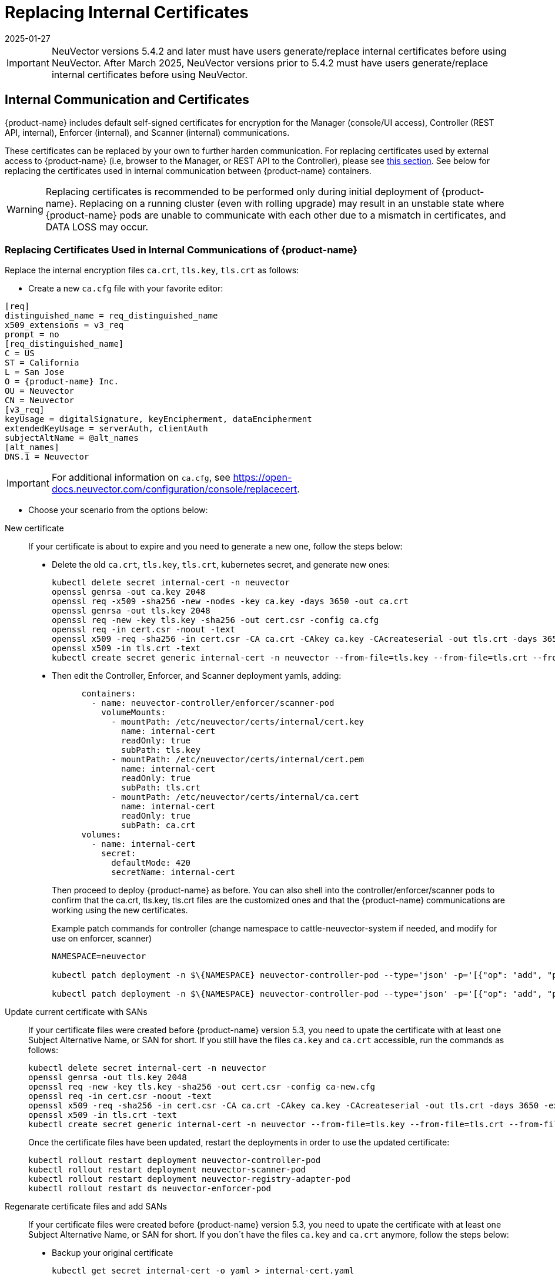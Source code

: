 = Replacing Internal Certificates
:revdate: 2025-01-27
:page-revdate: {revdate}
:page-opendocs-origin: /02.deploying/01.production/04.internal/04.internal.md
:page-opendocs-slug: /deploying/production/internal

[IMPORTANT]
====
NeuVector versions 5.4.2 and later must have users generate/replace internal certificates before using NeuVector.
After March 2025, NeuVector versions prior to 5.4.2 must have users generate/replace internal certificates before using NeuVector.
====

== Internal Communication and Certificates

{product-name} includes default self-signed certificates for encryption for the Manager (console/UI access), Controller (REST API, internal), Enforcer (internal), and Scanner (internal) communications.

These certificates can be replaced by your own to further harden communication. For replacing certificates used by external access to {product-name} (i.e, browser to the Manager, or REST API to the Controller), please see xref:replacecert.adoc[this section]. See below for replacing the certificates used in internal communication between {product-name} containers.

[WARNING]
====
Replacing certificates is recommended to be performed only during initial deployment of {product-name}. Replacing on a running cluster (even with rolling upgrade) may result in an unstable state where {product-name} pods are unable to communicate with each other due to a mismatch in certificates, and DATA LOSS may occur.
====

=== Replacing Certificates Used in Internal Communications of {product-name}

Replace the internal encryption files `ca.crt`, `tls.key`, `tls.crt` as follows:

* Create a new `ca.cfg` file with your favorite editor:

[,shell]
----
[req]
distinguished_name = req_distinguished_name
x509_extensions = v3_req
prompt = no
[req_distinguished_name]
C = US
ST = California
L = San Jose
O = {product-name} Inc.
OU = Neuvector
CN = Neuvector
[v3_req]
keyUsage = digitalSignature, keyEncipherment, dataEncipherment
extendedKeyUsage = serverAuth, clientAuth
subjectAltName = @alt_names
[alt_names]
DNS.1 = Neuvector
----

[IMPORTANT]
====
For additional information on `ca.cfg`, see https://open-docs.neuvector.com/configuration/console/replacecert.
====

* Choose your scenario from the options below:

[tabs]
========
New certificate::
+
If your certificate is about to expire and you need to generate a new one, follow the steps below:
+
* Delete the old `ca.crt`, `tls.key`, `tls.crt`, kubernetes secret, and generate new ones:
+
[source,bash]
----
kubectl delete secret internal-cert -n neuvector 
openssl genrsa -out ca.key 2048 
openssl req -x509 -sha256 -new -nodes -key ca.key -days 3650 -out ca.crt 
openssl genrsa -out tls.key 2048 
openssl req -new -key tls.key -sha256 -out cert.csr -config ca.cfg 
openssl req -in cert.csr -noout -text 
openssl x509 -req -sha256 -in cert.csr -CA ca.crt -CAkey ca.key -CAcreateserial -out tls.crt -days 3650 -extensions 'v3_req' -extfile ca.cfg 
openssl x509 -in tls.crt -text 
kubectl create secret generic internal-cert -n neuvector --from-file=tls.key --from-file=tls.crt --from-file=ca.crt
----
+
* Then edit the Controller, Enforcer, and Scanner deployment yamls, adding:
+
[source,yaml]
----
      containers:
        - name: neuvector-controller/enforcer/scanner-pod
          volumeMounts:
            - mountPath: /etc/neuvector/certs/internal/cert.key
              name: internal-cert
              readOnly: true
              subPath: tls.key
            - mountPath: /etc/neuvector/certs/internal/cert.pem
              name: internal-cert
              readOnly: true
              subPath: tls.crt
            - mountPath: /etc/neuvector/certs/internal/ca.cert
              name: internal-cert
              readOnly: true
              subPath: ca.crt
      volumes:
        - name: internal-cert
          secret:
            defaultMode: 420
            secretName: internal-cert
----
+
Then proceed to deploy {product-name} as before. You can also shell into the controller/enforcer/scanner pods to confirm that the ca.crt, tls.key, tls.crt files are the customized ones and that the {product-name} communications are working using the new certificates.
+
Example patch commands for controller (change namespace to cattle-neuvector-system if needed, and modify for use on enforcer, scanner)
+
[source,bash]
----
NAMESPACE=neuvector

kubectl patch deployment -n $\{NAMESPACE} neuvector-controller-pod --type='json' -p='[{"op": "add", "path": "/spec/template/spec/volumes/-", "value": {"name": "internal-cert", "secret": {"defaultMode": 420, "secretName": "internal-cert"}} } ]'

kubectl patch deployment -n $\{NAMESPACE} neuvector-controller-pod --type='json' -p='[{"op": "add", "path": "/spec/template/spec/containers/0/volumeMounts", "value": [{"mountPath": "/etc/neuvector/certs/internal/cert.key", "name": "internal-cert", "readOnly": true, "subPath": "cert.key"}, {"mountPath": "/etc/neuvector/certs/internal/cert.pem", "name": "internal-cert", "readOnly": true, "subPath": "cert.pem"}, {"mountPath": "/etc/neuvector/certs/internal/ca.cert", "name": "internal-cert", "readOnly": true, "subPath": "ca.cert"} ] } ]'
----

Update current certificate with SANs::
+
If your certificate files were created before {product-name} version 5.3, you need to upate the certificate with at least one Subject Alternative Name, or SAN for short. If you still have the files `ca.key` and `ca.crt` accessible, run the commands as follows:
+
[source,bash]
----
kubectl delete secret internal-cert -n neuvector 
openssl genrsa -out tls.key 2048 
openssl req -new -key tls.key -sha256 -out cert.csr -config ca-new.cfg 
openssl req -in cert.csr -noout -text 
openssl x509 -req -sha256 -in cert.csr -CA ca.crt -CAkey ca.key -CAcreateserial -out tls.crt -days 3650 -extensions 'v3_req' -extfile ca-new.cfg 
openssl x509 -in tls.crt -text 
kubectl create secret generic internal-cert -n neuvector --from-file=tls.key --from-file=tls.crt --from-file=ca.crt
----
+
Once the certificate files have been updated, restart the deployments in order to use the updated certificate: 
+
[source,bash]
----
kubectl rollout restart deployment neuvector-controller-pod 
kubectl rollout restart deployment neuvector-scanner-pod 
kubectl rollout restart deployment neuvector-registry-adapter-pod 
kubectl rollout restart ds neuvector-enforcer-pod
----

Regenarate certificate files and add SANs::
+
If your certificate files were created before {product-name} version 5.3, you need to upate the certificate with at least one Subject Alternative Name, or SAN for short. If you don´t have the files `ca.key` and `ca.crt` anymore, follow the steps below: 
+
* Backup your original certificate 
+
[source,bash]
----
kubectl get secret internal-cert -o yaml > internal-cert.yaml
----
+
* Export the existing internal-cert
+
[source,bash]
----
kubectl get secret internal-cert -o json | jq -r '.data."ca.crt"' | base64 -d > old-ca.crt 
kubectl get secret internal-cert -o json | jq -r '.data."tls.crt"' | base64 -d > old-tls.crt 
kubectl get secret internal-cert -o json | jq -r '.data."tls.key"' | base64 -d > old-tls.key 
----
+
* Create new certificate files and internal certificates 
+
[source,bash]
----
openssl genrsa -out ca.key 2048 
openssl req -x509 -sha256 -new -nodes -key ca.key -days 3650 -out ca.crt 
openssl genrsa -out tls.key 2048 
openssl req -new -key tls.key -sha256 -out cert.csr -config ca.cfg 
openssl req -in cert.csr -noout -text 
openssl x509 -req -sha256 -in cert.csr -CA ca.crt -CAkey ca.key -CAcreateserial -out tls.crt -days 3650 -extensions 'v3_req' -extfile ca.cfg 
openssl x509 -in tls.crt -text 
----
+
* Merge the old and new `ca.crt` files 
+
[source,bash]
----
cat old-ca.crt > /tmp/ca.crt cat ca.crt >> /tmp/ca.crt 
----
+
* Update the Kubernetes secret with the merged `ca.crt`
+
[source,bash]
----
kubectl delete secret internal-cert -n neuvector 
kubectl create secret generic internal-cert -n neuvector --from-file=tls.key=old-tls.key --from-file=tls.crt=old-tls.crt --from-file=ca.crt=/tmp/ca.crt 
----
+
* Restart the deployments in order to use the updated certificate 
+
[source,bash]
----
kubectl rollout restart deployment neuvector-controller-pod 
kubectl rollout restart deployment neuvector-scanner-pod 
kubectl rollout restart deployment neuvector-registry-adapter-pod 
kubectl rollout restart ds neuvector-enforcer-pod 
----
+
* Wait for the restart to complete 
+
[source,bash]
----
kubectl rollout status deployment neuvector-controller-pod 
kubectl rollout status deployment neuvector-scanner-pod 
kubectl rollout status deployment neuvector-registry-adapter-pod 
kubectl rollout status ds neuvector-enforcer-pod 
----
+
* Make sure the console can be accessed and controllers are all online.* Update the Kubernetes secret with the new `tls.key` 
+
[source,bash]
----
kubectl delete secret internal-cert -n neuvector 
kubectl create secret generic internal-cert -n neuvector --from-file=tls.key=tls.key --from-file=tls.crt=tls.crt --from-file=ca.crt=/tmp/ca.crt 
----
+
* Restart the deployments in order to use the updated certificate 
+
[source,bash]
----
kubectl rollout restart deployment neuvector-controller-pod 
kubectl rollout restart deployment neuvector-scanner-pod 
kubectl rollout restart deployment neuvector-registry-adapter-pod 
kubectl rollout restart ds neuvector-enforcer-pod 
----
+
* Wait for the restart to complete 
+
[source,bash]
----
kubectl rollout status deployment neuvector-controller-pod
kubectl rollout status deployment neuvector-scanner-pod
kubectl rollout status deployment neuvector-registry-adapter-pod
kubectl rollout status ds neuvector-enforcer-pod 
----
+
* Make sure the console can be accessed and controllers are all online.* Update the Kubernetes secret with the new `ca.crt` 
+
[source,bash]
----
kubectl delete secret internal-cert -n neuvector
kubectl create secret generic internal-cert -n neuvector --from-file=tls.key=tls.key --from-file=tls.crt=tls.crt --from-file=ca.crt=ca.crt 
----
+
* Restart the deployments in order to use the updated certificate 
+
[source,bash]
----
kubectl rollout restart deployment neuvector-controller-pod
kubectl rollout restart deployment neuvector-scanner-pod
kubectl rollout restart deployment neuvector-registry-adapter-pod
kubectl rollout restart ds neuvector-enforcer-pod 
----
+
* Wait for the restart to complete 
+
[source,bash]
----
kubectl rollout status deployment neuvector-controller-pod
kubectl rollout status deployment neuvector-scanner-pod
kubectl rollout status deployment neuvector-registry-adapter-pod
kubectl rollout status ds neuvector-enforcer-pod 
----
+
* Make sure the console can be accessed and controllers are all online.

Regenerate certificate when built-in certificate is being used::
+
If you didn't replace the internal certificate before and want to migrate to a new set of certificates, follow the steps below:
+
* Check if you already have the internal certificate generated automatically.
+
[source,bash]
----
kubectl get secret internal-cert -o yaml
----
+
If you see `tls.key`, `tls.crt` and `ca.crt` there, that means you've been using the automatically generated certificate and you can skip this section.
+
If you can see the secret, but cannot find these secrets, consider enabling `internal.autoRotateCert` in the helm charts override. This option will generate and rotate your internal certificate automatically.
+
If you don't use the automatically generated internal certificate and can't do so, follow the steps below:
+
* Follow the steps in the `New certificate` tab to use a Kubernetes secret to manage the internal certificate. Instead of generating a new certificate, use the certificate, `old-ca.crt`, `old-tls.crt` and `old-tls.key`, retrieved below:
+
[source,shell]
----
docker run -it --entrypoint=bash neuvector/scanner:3.654 -c "cat /etc/neuvector/certs/internal/ca.cert" > old-ca.crt
docker run -it --entrypoint=bash neuvector/scanner:3.654 -c "cat /etc/neuvector/certs/internal/cert.pem" > old-tls.crt
docker run -it --entrypoint=bash neuvector/scanner:3.654 -c "cat /etc/neuvector/certs/internal/cert.key" > old-tls.key
----
+
* Make sure that all components are running without errors.
+
* After that, follow the steps in `Regenerate certificate files and add SANs` tab and migrate to your own certificate.

========

=== Updating/Deploying with Helm

As of Helm chart `2.4.1` we can now manage the internal certificate install. The chart https://github.com/neuvector/neuvector-helm/blob/master/charts/core/values.yaml[values.yaml] should be reviewed for all the settings. The below example uses RKE2, standard Ingress and installer certificates.

[,bash]
----
# add chart
helm repo add neuvector https://neuvector.github.io/neuvector-helm/

# update chart
helm repo update

# add domain for ingress
export domain=awesome.sauce

# run the helm
helm upgrade -i neuvector -n neuvector neuvector/core --create-namespace  --set imagePullSecrets=regsecret --set k3s.enabled=true --set k3s.runtimePath=/run/k3s/containerd/containerd.sock --set manager.ingress.enabled=true --set manager.ingress.host=neuvector.$domain --set manager.svc.type=ClusterIP --set controller.pvc.enabled=true --set controller.pvc.capacity=500Mi --set controller.internal.certificate.secret=internal-cert --set cve.scanner.internal.certificate.secret=internal-cert --set enforcer.internal.certificate.secret=internal-cert
----
